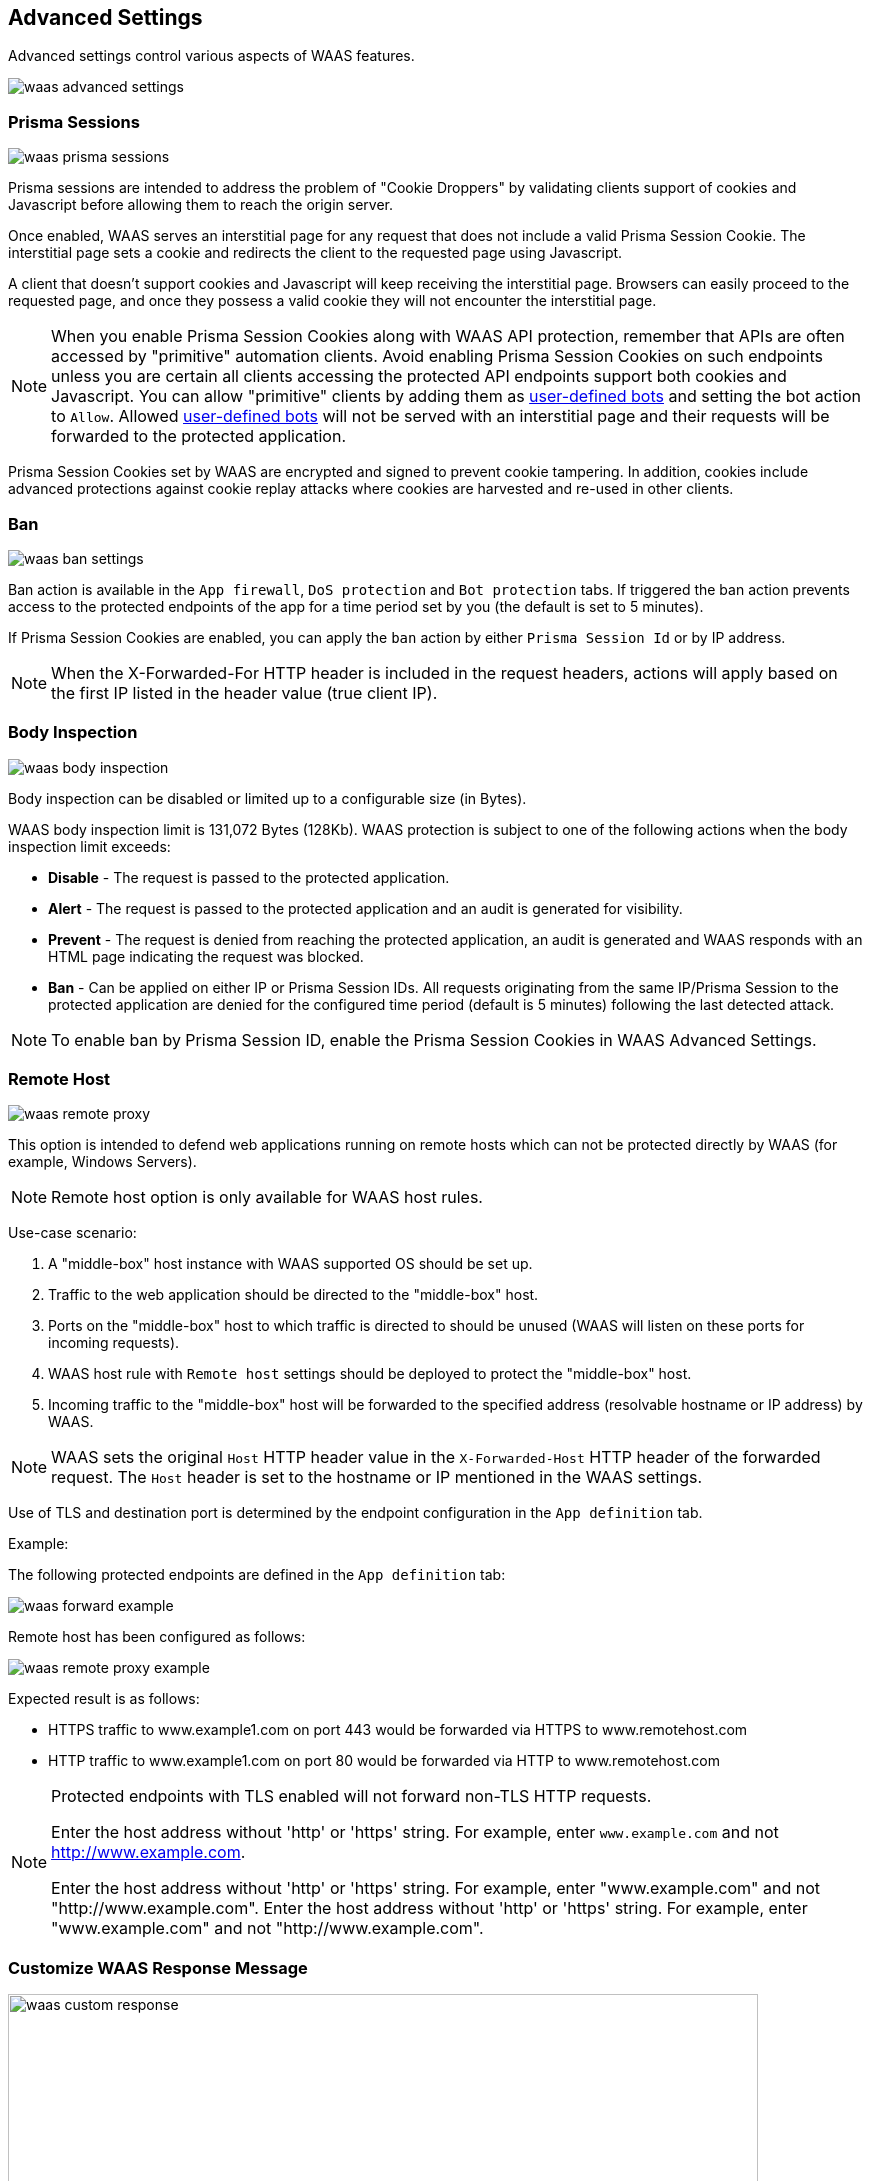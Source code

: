== Advanced Settings

Advanced settings control various aspects of WAAS features.

image::waas_advanced_settings.png[scale=40]

[#prisma_session]

=== Prisma Sessions

image::waas_prisma_sessions.png[scale=40]

Prisma sessions are intended to address the problem of "Cookie Droppers" by validating clients support of cookies and Javascript before allowing them to reach the origin server.

Once enabled, WAAS serves an interstitial page for any request that does not include a valid Prisma Session Cookie. The interstitial page sets a cookie and redirects the client to the requested page using Javascript. 

A client that doesn't support cookies and Javascript will keep receiving the interstitial page. Browsers can easily proceed to the requested page, and once they possess a valid cookie they will not encounter the interstitial page.

NOTE: When you enable Prisma Session Cookies along with WAAS API protection, remember that APIs are often accessed by "primitive" automation clients. Avoid enabling Prisma Session Cookies on such endpoints unless you are certain all clients accessing the protected API endpoints support both cookies and Javascript.
You can allow "primitive" clients by adding them as xref:./waas_bot_protection.adoc#user-defined-bot[user-defined bots] and setting the bot action to `Allow`.
Allowed xref:./waas_bot_protection.adoc#user-defined-bot[user-defined bots] will not be served with an interstitial page and their requests will be forwarded to the protected application.

Prisma Session Cookies set by WAAS are encrypted and signed to prevent cookie tampering. In addition, cookies include advanced protections against cookie replay attacks where cookies are harvested and re-used in other clients.

[#ban_settings]

=== Ban

image::waas_ban_settings.png[scale=40]

Ban action is available in the `App firewall`, `DoS protection` and `Bot protection` tabs.
If triggered the ban action prevents access to the protected endpoints of the app for a time period set by you (the default is set to 5 minutes).

If Prisma Session Cookies are enabled, you can apply the `ban` action by either `Prisma Session Id` or by IP address.

NOTE: When the X-Forwarded-For HTTP header is included in the request headers, actions will apply based on the first IP listed in the header value (true client IP).

=== Body Inspection

image::waas_body_inspection.png[scale=50]

Body inspection can be disabled or limited up to a configurable size (in Bytes).

WAAS body inspection limit is 131,072 Bytes (128Kb). WAAS protection is subject to one of the following actions when the body inspection limit exceeds:
 
* *Disable* - The request is passed to the protected application.
* *Alert* - The request is passed to the protected application and an audit is generated for visibility.
* *Prevent* - The request is denied from reaching the protected application, an audit is generated and WAAS responds with an HTML page indicating the request was blocked.
* *Ban* - Can be applied on either IP or Prisma Session IDs. All requests originating from the same IP/Prisma Session to the protected application are denied for the configured time period (default is 5 minutes) following the last detected attack.

NOTE: To enable ban by Prisma Session ID, enable the Prisma Session Cookies in WAAS Advanced Settings.

=== Remote Host

image::waas_remote_proxy.png[scale=40]

This option is intended to defend web applications running on remote hosts which can not be protected directly by WAAS (for example, Windows Servers).

NOTE: Remote host option is only available for WAAS host rules.

Use-case scenario:

. A "middle-box" host instance with WAAS supported OS should be set up.
. Traffic to the web application should be directed to the "middle-box" host.
. Ports on the "middle-box" host to which traffic is directed to should be unused (WAAS will listen on these ports for incoming requests).
. WAAS host rule with `Remote host` settings should be deployed to protect the "middle-box" host.
. Incoming traffic to the "middle-box" host will be forwarded to the specified address (resolvable hostname or IP address) by WAAS.

NOTE: WAAS sets the original `Host` HTTP header value in the `X-Forwarded-Host` HTTP header of the forwarded request. The `Host` header is set to the hostname or IP mentioned in the WAAS settings.

Use of TLS and destination port is determined by the endpoint configuration in the `App definition` tab.

Example:

The following protected endpoints are defined in the `App definition` tab:

image::waas_forward_example.png[scale=50]

Remote host has been configured as follows:

image::waas_remote_proxy_example.png[scale=40]

Expected result is as follows:

- HTTPS traffic to www.example1.com on port 443 would be forwarded via HTTPS to www.remotehost.com
- HTTP traffic to www.example1.com on port 80 would be forwarded via HTTP to www.remotehost.com

[NOTE]
====
Protected endpoints with TLS enabled will not forward non-TLS HTTP requests.

Enter the host address without 'http' or 'https' string. For example, enter `www.example.com` and not http://www.example.com.

Enter the host address without 'http' or 'https' string. For example, enter "www.example.com" and not "http://www.example.com".
Enter the host address without 'http' or 'https' string. For example, enter "www.example.com" and not "http://www.example.com".
====

[#custom_responses]

=== Customize WAAS Response Message

image::waas_custom_response.png[width=750]

You can customize the response HTML and HTTP status code that are returned by WAAS when a *`Prevent`* or *`Ban`* effect occurs:

* *Prevent response code* - HTTP response code
* *Custom WAAS response message* - HTML code to be served.
Click on image::waas_preview_HTML.png[scale=10] for a preview of the rendered HTML code.

You can include Prisma Event IDs as part of customized responses by adding the following placeholder in user-provided HTML: `#eventID`.

[NOTE]
====
User-provided HTML must start and end with HTML tags.

Javascript code will not be rended in the preview window.
====

[#event_ids]
=== Prisma Event IDs

By default, responses sent to end users by WAAS are assigned an Event ID that may later be searched in the event monitor.
An event ID is included in the response header *X-Prisma-Event-Id* and is also included in the default WAAS block message:

image::waas_eventid_response.png[scale=30]

You can include Prisma Event IDs as part of customized responses by adding the following placeholder in user-provided HTML: `#eventID`.

Prisma Event IDs can be referenced in WAAS Event Analytics using the `Event ID` filter:

image::waas_eventid_filter.png[width=300]

